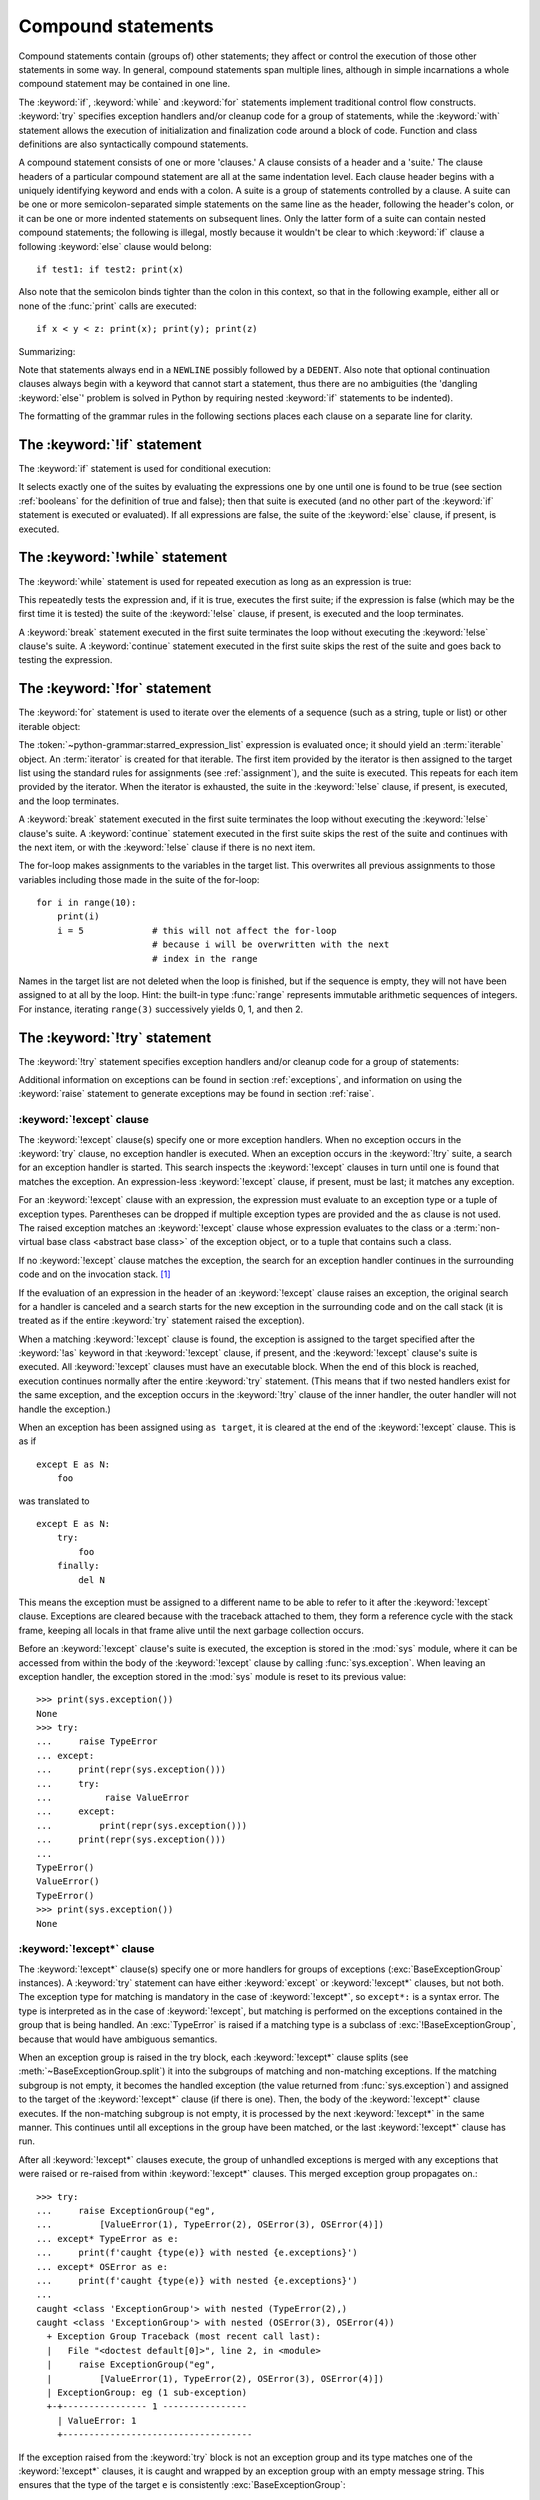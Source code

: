 .. _compound:

*******************
Compound statements
*******************

.. index:: pair: compound; statement

Compound statements contain (groups of) other statements; they affect or control
the execution of those other statements in some way.  In general, compound
statements span multiple lines, although in simple incarnations a whole compound
statement may be contained in one line.

The :keyword:`if`, :keyword:`while` and :keyword:`for` statements implement
traditional control flow constructs.  :keyword:`try` specifies exception
handlers and/or cleanup code for a group of statements, while the
:keyword:`with` statement allows the execution of initialization and
finalization code around a block of code.  Function and class definitions are
also syntactically compound statements.

.. index::
   single: clause
   single: suite
   single: ; (semicolon)

A compound statement consists of one or more 'clauses.'  A clause consists of a
header and a 'suite.'  The clause headers of a particular compound statement are
all at the same indentation level. Each clause header begins with a uniquely
identifying keyword and ends with a colon.  A suite is a group of statements
controlled by a clause.  A suite can be one or more semicolon-separated simple
statements on the same line as the header, following the header's colon, or it
can be one or more indented statements on subsequent lines.  Only the latter
form of a suite can contain nested compound statements; the following is illegal,
mostly because it wouldn't be clear to which :keyword:`if` clause a following
:keyword:`else` clause would belong::

   if test1: if test2: print(x)

Also note that the semicolon binds tighter than the colon in this context, so
that in the following example, either all or none of the :func:`print` calls are
executed::

   if x < y < z: print(x); print(y); print(z)

Summarizing:


.. productionlist:: python-grammar
   compound_stmt: `if_stmt`
                : | `while_stmt`
                : | `for_stmt`
                : | `try_stmt`
                : | `with_stmt`
                : | `match_stmt`
                : | `funcdef`
                : | `classdef`
                : | `async_with_stmt`
                : | `async_for_stmt`
                : | `async_funcdef`
   suite: `stmt_list` NEWLINE | NEWLINE INDENT `statement`+ DEDENT
   statement: `stmt_list` NEWLINE | `compound_stmt`
   stmt_list: `simple_stmt` (";" `simple_stmt`)* [";"]

.. index::
   single: NEWLINE token
   single: DEDENT token
   pair: dangling; else

Note that statements always end in a ``NEWLINE`` possibly followed by a
``DEDENT``.  Also note that optional continuation clauses always begin with a
keyword that cannot start a statement, thus there are no ambiguities (the
'dangling :keyword:`else`' problem is solved in Python by requiring nested
:keyword:`if` statements to be indented).

The formatting of the grammar rules in the following sections places each clause
on a separate line for clarity.


.. _if:
.. _elif:
.. _else:

The :keyword:`!if` statement
============================

.. index::
   ! pair: statement; if
   pair: keyword; elif
   pair: keyword; else
   single: : (colon); compound statement

The :keyword:`if` statement is used for conditional execution:

.. productionlist:: python-grammar
   if_stmt: "if" `assignment_expression` ":" `suite`
          : ("elif" `assignment_expression` ":" `suite`)*
          : ["else" ":" `suite`]

It selects exactly one of the suites by evaluating the expressions one by one
until one is found to be true (see section :ref:`booleans` for the definition of
true and false); then that suite is executed (and no other part of the
:keyword:`if` statement is executed or evaluated).  If all expressions are
false, the suite of the :keyword:`else` clause, if present, is executed.


.. _while:

The :keyword:`!while` statement
===============================

.. index::
   ! pair: statement; while
   pair: keyword; else
   pair: loop; statement
   single: : (colon); compound statement

The :keyword:`while` statement is used for repeated execution as long as an
expression is true:

.. productionlist:: python-grammar
   while_stmt: "while" `assignment_expression` ":" `suite`
             : ["else" ":" `suite`]

This repeatedly tests the expression and, if it is true, executes the first
suite; if the expression is false (which may be the first time it is tested) the
suite of the :keyword:`!else` clause, if present, is executed and the loop
terminates.

.. index::
   pair: statement; break
   pair: statement; continue

A :keyword:`break` statement executed in the first suite terminates the loop
without executing the :keyword:`!else` clause's suite.  A :keyword:`continue`
statement executed in the first suite skips the rest of the suite and goes back
to testing the expression.


.. _for:

The :keyword:`!for` statement
=============================

.. index::
   ! pair: statement; for
   pair: keyword; in
   pair: keyword; else
   pair: target; list
   pair: loop; statement
   pair: object; sequence
   single: : (colon); compound statement

The :keyword:`for` statement is used to iterate over the elements of a sequence
(such as a string, tuple or list) or other iterable object:

.. productionlist:: python-grammar
   for_stmt: "for" `target_list` "in" `starred_expression_list` ":" `suite`
           : ["else" ":" `suite`]

The :token:`~python-grammar:starred_expression_list` expression is evaluated
once; it should yield an :term:`iterable` object. An :term:`iterator` is
created for that iterable. The first item provided by the iterator is then
assigned to the target list using the standard rules for assignments
(see :ref:`assignment`), and the suite is executed. This repeats for each
item provided by the iterator. When the iterator is exhausted,
the suite in the :keyword:`!else` clause,
if present, is executed, and the loop terminates.

.. index::
   pair: statement; break
   pair: statement; continue

A :keyword:`break` statement executed in the first suite terminates the loop
without executing the :keyword:`!else` clause's suite.  A :keyword:`continue`
statement executed in the first suite skips the rest of the suite and continues
with the next item, or with the :keyword:`!else` clause if there is no next
item.

The for-loop makes assignments to the variables in the target list.
This overwrites all previous assignments to those variables including
those made in the suite of the for-loop::

   for i in range(10):
       print(i)
       i = 5             # this will not affect the for-loop
                         # because i will be overwritten with the next
                         # index in the range


.. index::
   pair: built-in function; range

Names in the target list are not deleted when the loop is finished, but if the
sequence is empty, they will not have been assigned to at all by the loop.  Hint:
the built-in type :func:`range` represents immutable arithmetic sequences of integers.
For instance, iterating ``range(3)`` successively yields 0, 1, and then 2.

.. versionchanged:: 3.11
   Starred elements are now allowed in the expression list.


.. _try:

The :keyword:`!try` statement
=============================

.. index::
   ! pair: statement; try
   pair: keyword; except
   pair: keyword; finally
   pair: keyword; else
   pair: keyword; as
   single: : (colon); compound statement

The :keyword:`!try` statement specifies exception handlers and/or cleanup code
for a group of statements:

.. productionlist:: python-grammar
   try_stmt: `try1_stmt` | `try2_stmt` | `try3_stmt`
   try1_stmt: "try" ":" `suite`
            : ("except" [`expression` ["as" `identifier`]] ":" `suite`)+
            : ["else" ":" `suite`]
            : ["finally" ":" `suite`]
   try2_stmt: "try" ":" `suite`
            : ("except" "*" `expression` ["as" `identifier`] ":" `suite`)+
            : ["else" ":" `suite`]
            : ["finally" ":" `suite`]
   try3_stmt: "try" ":" `suite`
            : "finally" ":" `suite`

Additional information on exceptions can be found in section :ref:`exceptions`,
and information on using the :keyword:`raise` statement to generate exceptions
may be found in section :ref:`raise`.

.. versionchanged:: 3.14
   Support for optionally dropping grouping parentheses when using multiple exception types. See :pep:`758`.

.. _except:

:keyword:`!except` clause
-------------------------

The :keyword:`!except` clause(s) specify one or more exception handlers. When no
exception occurs in the :keyword:`try` clause, no exception handler is executed.
When an exception occurs in the :keyword:`!try` suite, a search for an exception
handler is started. This search inspects the :keyword:`!except` clauses in turn
until one is found that matches the exception.
An expression-less :keyword:`!except` clause, if present, must be last;
it matches any exception.

For an :keyword:`!except` clause with an expression, the
expression must evaluate to an exception type or a tuple of exception types. Parentheses
can be dropped if multiple exception types are provided and the ``as`` clause is not used.
The raised exception matches an :keyword:`!except` clause whose expression evaluates
to the class or a :term:`non-virtual base class <abstract base class>` of the exception object,
or to a tuple that contains such a class.

If no :keyword:`!except` clause matches the exception,
the search for an exception handler
continues in the surrounding code and on the invocation stack.  [#]_

If the evaluation of an expression
in the header of an :keyword:`!except` clause raises an exception,
the original search for a handler is canceled and a search starts for
the new exception in the surrounding code and on the call stack (it is treated
as if the entire :keyword:`try` statement raised the exception).

.. index:: single: as; except clause

When a matching :keyword:`!except` clause is found,
the exception is assigned to the target
specified after the :keyword:`!as` keyword in that :keyword:`!except` clause,
if present, and the :keyword:`!except` clause's suite is executed.
All :keyword:`!except` clauses must have an executable block.
When the end of this block is reached, execution continues
normally after the entire :keyword:`try` statement.
(This means that if two nested handlers exist for the same exception,
and the exception occurs in the :keyword:`!try` clause of the inner handler,
the outer handler will not handle the exception.)

When an exception has been assigned using ``as target``, it is cleared at the
end of the :keyword:`!except` clause.  This is as if ::

   except E as N:
       foo

was translated to ::

   except E as N:
       try:
           foo
       finally:
           del N

This means the exception must be assigned to a different name to be able to
refer to it after the :keyword:`!except` clause.
Exceptions are cleared because with the
traceback attached to them, they form a reference cycle with the stack frame,
keeping all locals in that frame alive until the next garbage collection occurs.

.. index::
   pair: module; sys
   pair: object; traceback

Before an :keyword:`!except` clause's suite is executed,
the exception is stored in the :mod:`sys` module, where it can be accessed
from within the body of the :keyword:`!except` clause by calling
:func:`sys.exception`. When leaving an exception handler, the exception
stored in the :mod:`sys` module is reset to its previous value::

   >>> print(sys.exception())
   None
   >>> try:
   ...     raise TypeError
   ... except:
   ...     print(repr(sys.exception()))
   ...     try:
   ...          raise ValueError
   ...     except:
   ...         print(repr(sys.exception()))
   ...     print(repr(sys.exception()))
   ...
   TypeError()
   ValueError()
   TypeError()
   >>> print(sys.exception())
   None


.. index::
   pair: keyword; except_star

.. _except_star:

:keyword:`!except*` clause
--------------------------

The :keyword:`!except*` clause(s) specify one or more handlers for groups of
exceptions (:exc:`BaseExceptionGroup` instances). A :keyword:`try` statement
can have either :keyword:`except` or :keyword:`!except*` clauses, but not both.
The exception type for matching is mandatory in the case of :keyword:`!except*`,
so ``except*:`` is a syntax error. The type is interpreted as in the case of
:keyword:`!except`, but matching is performed on the exceptions contained in the
group that is being handled. An :exc:`TypeError` is raised if a matching
type is a subclass of :exc:`!BaseExceptionGroup`, because that would have
ambiguous semantics.

When an exception group is raised in the try block, each :keyword:`!except*`
clause splits (see :meth:`~BaseExceptionGroup.split`) it into the subgroups
of matching and non-matching exceptions. If the matching subgroup is not empty,
it becomes the handled exception (the value returned from :func:`sys.exception`)
and assigned to the target of the :keyword:`!except*` clause (if there is one).
Then, the body of the :keyword:`!except*` clause executes. If the non-matching
subgroup is not empty, it is processed by the next :keyword:`!except*` in the
same manner. This continues until all exceptions in the group have been matched,
or the last :keyword:`!except*` clause has run.

After all :keyword:`!except*` clauses execute, the group of unhandled exceptions
is merged with any exceptions that were raised or re-raised from within
:keyword:`!except*` clauses. This merged exception group propagates on.::

   >>> try:
   ...     raise ExceptionGroup("eg",
   ...         [ValueError(1), TypeError(2), OSError(3), OSError(4)])
   ... except* TypeError as e:
   ...     print(f'caught {type(e)} with nested {e.exceptions}')
   ... except* OSError as e:
   ...     print(f'caught {type(e)} with nested {e.exceptions}')
   ...
   caught <class 'ExceptionGroup'> with nested (TypeError(2),)
   caught <class 'ExceptionGroup'> with nested (OSError(3), OSError(4))
     + Exception Group Traceback (most recent call last):
     |   File "<doctest default[0]>", line 2, in <module>
     |     raise ExceptionGroup("eg",
     |         [ValueError(1), TypeError(2), OSError(3), OSError(4)])
     | ExceptionGroup: eg (1 sub-exception)
     +-+---------------- 1 ----------------
       | ValueError: 1
       +------------------------------------

If the exception raised from the :keyword:`try` block is not an exception group
and its type matches one of the :keyword:`!except*` clauses, it is caught and
wrapped by an exception group with an empty message string. This ensures that the
type of the target ``e`` is consistently :exc:`BaseExceptionGroup`::

   >>> try:
   ...     raise BlockingIOError
   ... except* BlockingIOError as e:
   ...     print(repr(e))
   ...
   ExceptionGroup('', (BlockingIOError()))

:keyword:`break`, :keyword:`continue` and :keyword:`return`
cannot appear in an :keyword:`!except*` clause.


.. index::
   pair: keyword; else
   pair: statement; return
   pair: statement; break
   pair: statement; continue

.. _except_else:

:keyword:`!else` clause
-----------------------

The optional :keyword:`!else` clause is executed if the control flow leaves the
:keyword:`try` suite, no exception was raised, and no :keyword:`return`,
:keyword:`continue`, or :keyword:`break` statement was executed.  Exceptions in
the :keyword:`!else` clause are not handled by the preceding :keyword:`except`
clauses.


.. index:: pair: keyword; finally

.. _finally:

:keyword:`!finally` clause
--------------------------

If :keyword:`!finally` is present, it specifies a 'cleanup' handler.  The
:keyword:`try` clause is executed, including any :keyword:`except`
and :keyword:`else <except_else>` clauses.
If an exception occurs in any of the clauses and is not handled,
the exception is temporarily saved.
The :keyword:`!finally` clause is executed.  If there is a saved exception
it is re-raised at the end of the :keyword:`!finally` clause.
If the :keyword:`!finally` clause raises another exception, the saved exception
is set as the context of the new exception.
If the :keyword:`!finally` clause executes a :keyword:`return`, :keyword:`break`
or :keyword:`continue` statement, the saved exception is discarded. For example,
this function returns 42.

.. code-block::

   def f():
       try:
           1/0
       finally:
           return 42

The exception information is not available to the program during execution of
the :keyword:`!finally` clause.

.. index::
   pair: statement; return
   pair: statement; break
   pair: statement; continue

When a :keyword:`return`, :keyword:`break` or :keyword:`continue` statement is
executed in the :keyword:`try` suite of a :keyword:`!try`...\ :keyword:`!finally`
statement, the :keyword:`!finally` clause is also executed 'on the way out.'

The return value of a function is determined by the last :keyword:`return`
statement executed.  Since the :keyword:`!finally` clause always executes, a
:keyword:`!return` statement executed in the :keyword:`!finally` clause will
always be the last one executed. The following function returns 'finally'.

.. code-block::

   def foo():
       try:
           return 'try'
       finally:
           return 'finally'

.. versionchanged:: 3.8
   Prior to Python 3.8, a :keyword:`continue` statement was illegal in the
   :keyword:`!finally` clause due to a problem with the implementation.

.. versionchanged:: 3.14
   The compiler emits a :exc:`SyntaxWarning` when a :keyword:`return`,
   :keyword:`break` or :keyword:`continue` appears in a :keyword:`!finally`
   block (see :pep:`765`).


.. _with:
.. _as:

The :keyword:`!with` statement
==============================

.. index::
   ! pair: statement; with
   pair: keyword; as
   single: as; with statement
   single: , (comma); with statement
   single: : (colon); compound statement

The :keyword:`with` statement is used to wrap the execution of a block with
methods defined by a context manager (see section :ref:`context-managers`).
This allows common :keyword:`try`...\ :keyword:`except`...\ :keyword:`finally`
usage patterns to be encapsulated for convenient reuse.

.. productionlist:: python-grammar
   with_stmt: "with" ( "(" `with_stmt_contents` ","? ")" | `with_stmt_contents` ) ":" `suite`
   with_stmt_contents: `with_item` ("," `with_item`)*
   with_item: `expression` ["as" `target`]

The execution of the :keyword:`with` statement with one "item" proceeds as follows:

#. The context expression (the expression given in the
   :token:`~python-grammar:with_item`) is evaluated to obtain a context manager.

#. The context manager's :meth:`~object.__enter__` is loaded for later use.

#. The context manager's :meth:`~object.__exit__` is loaded for later use.

#. The context manager's :meth:`~object.__enter__` method is invoked.

#. If a target was included in the :keyword:`with` statement, the return value
   from :meth:`~object.__enter__` is assigned to it.

   .. note::

      The :keyword:`with` statement guarantees that if the :meth:`~object.__enter__`
      method returns without an error, then :meth:`~object.__exit__` will always be
      called. Thus, if an error occurs during the assignment to the target list,
      it will be treated the same as an error occurring within the suite would
      be. See step 7 below.

#. The suite is executed.

#. The context manager's :meth:`~object.__exit__` method is invoked.  If an exception
   caused the suite to be exited, its type, value, and traceback are passed as
   arguments to :meth:`~object.__exit__`. Otherwise, three :const:`None` arguments are
   supplied.

   If the suite was exited due to an exception, and the return value from the
   :meth:`~object.__exit__` method was false, the exception is reraised.  If the return
   value was true, the exception is suppressed, and execution continues with the
   statement following the :keyword:`with` statement.

   If the suite was exited for any reason other than an exception, the return
   value from :meth:`~object.__exit__` is ignored, and execution proceeds at the normal
   location for the kind of exit that was taken.

The following code::

    with EXPRESSION as TARGET:
        SUITE

is semantically equivalent to::

    manager = (EXPRESSION)
    enter = type(manager).__enter__
    exit = type(manager).__exit__
    value = enter(manager)
    hit_except = False

    try:
        TARGET = value
        SUITE
    except:
        hit_except = True
        if not exit(manager, *sys.exc_info()):
            raise
    finally:
        if not hit_except:
            exit(manager, None, None, None)

With more than one item, the context managers are processed as if multiple
:keyword:`with` statements were nested::

   with A() as a, B() as b:
       SUITE

is semantically equivalent to::

   with A() as a:
       with B() as b:
           SUITE

You can also write multi-item context managers in multiple lines if
the items are surrounded by parentheses. For example::

   with (
       A() as a,
       B() as b,
   ):
       SUITE

.. versionchanged:: 3.1
   Support for multiple context expressions.

.. versionchanged:: 3.10
   Support for using grouping parentheses to break the statement in multiple lines.

.. seealso::

   :pep:`343` - The "with" statement
      The specification, background, and examples for the Python :keyword:`with`
      statement.

.. _match:
.. _case:

The :keyword:`!match` statement
===============================

.. index::
   ! pair: statement; match
   ! pair: keyword; case
   ! single: pattern matching
   pair: keyword; if
   pair: keyword; as
   pair: match; case
   single: as; match statement
   single: : (colon); compound statement

.. versionadded:: 3.10

The match statement is used for pattern matching.  Syntax:

.. productionlist:: python-grammar
   match_stmt: 'match' `subject_expr` ":" NEWLINE INDENT `case_block`+ DEDENT
   subject_expr: `!star_named_expression` "," `!star_named_expressions`?
               : | `!named_expression`
   case_block: 'case' `patterns` [`guard`] ":" `!block`

.. note::
   This section uses single quotes to denote
   :ref:`soft keywords <soft-keywords>`.

Pattern matching takes a pattern as input (following ``case``) and a subject
value (following ``match``).  The pattern (which may contain subpatterns) is
matched against the subject value.  The outcomes are:

* A match success or failure (also termed a pattern success or failure).

* Possible binding of matched values to a name.  The prerequisites for this are
  further discussed below.

The ``match`` and ``case`` keywords are :ref:`soft keywords <soft-keywords>`.

.. seealso::

   * :pep:`634` -- Structural Pattern Matching: Specification
   * :pep:`636` -- Structural Pattern Matching: Tutorial


Overview
--------

Here's an overview of the logical flow of a match statement:


#. The subject expression ``subject_expr`` is evaluated and a resulting subject
   value obtained. If the subject expression contains a comma, a tuple is
   constructed using :ref:`the standard rules <typesseq-tuple>`.

#. Each pattern in a ``case_block`` is attempted to match with the subject value. The
   specific rules for success or failure are described below. The match attempt can also
   bind some or all of the standalone names within the pattern. The precise
   pattern binding rules vary per pattern type and are
   specified below.  **Name bindings made during a successful pattern match
   outlive the executed block and can be used after the match statement**.

   .. note::

      During failed pattern matches, some subpatterns may succeed.  Do not
      rely on bindings being made for a failed match.  Conversely, do not
      rely on variables remaining unchanged after a failed match.  The exact
      behavior is dependent on implementation and may vary.  This is an
      intentional decision made to allow different implementations to add
      optimizations.

#. If the pattern succeeds, the corresponding guard (if present) is evaluated. In
   this case all name bindings are guaranteed to have happened.

   * If the guard evaluates as true or is missing, the ``block`` inside
     ``case_block`` is executed.

   * Otherwise, the next ``case_block`` is attempted as described above.

   * If there are no further case blocks, the match statement is completed.

.. note::

   Users should generally never rely on a pattern being evaluated.  Depending on
   implementation, the interpreter may cache values or use other optimizations
   which skip repeated evaluations.

A sample match statement::

   >>> flag = False
   >>> match (100, 200):
   ...    case (100, 300):  # Mismatch: 200 != 300
   ...        print('Case 1')
   ...    case (100, 200) if flag:  # Successful match, but guard fails
   ...        print('Case 2')
   ...    case (100, y):  # Matches and binds y to 200
   ...        print(f'Case 3, y: {y}')
   ...    case _:  # Pattern not attempted
   ...        print('Case 4, I match anything!')
   ...
   Case 3, y: 200


In this case, ``if flag`` is a guard.  Read more about that in the next section.

Guards
------

.. index:: ! guard

.. productionlist:: python-grammar
   guard: "if" `!named_expression`

A ``guard`` (which is part of the ``case``) must succeed for code inside
the ``case`` block to execute.  It takes the form: :keyword:`if` followed by an
expression.


The logical flow of a ``case`` block with a ``guard`` follows:

#. Check that the pattern in the ``case`` block succeeded.  If the pattern
   failed, the ``guard`` is not evaluated and the next ``case`` block is
   checked.

#. If the pattern succeeded, evaluate the ``guard``.

   * If the ``guard`` condition evaluates as true, the case block is
     selected.

   * If the ``guard`` condition evaluates as false, the case block is not
     selected.

   * If the ``guard`` raises an exception during evaluation, the exception
     bubbles up.

Guards are allowed to have side effects as they are expressions.  Guard
evaluation must proceed from the first to the last case block, one at a time,
skipping case blocks whose pattern(s) don't all succeed. (I.e.,
guard evaluation must happen in order.) Guard evaluation must stop once a case
block is selected.


.. _irrefutable_case:

Irrefutable Case Blocks
-----------------------

.. index:: irrefutable case block, case block

An irrefutable case block is a match-all case block.  A match statement may have
at most one irrefutable case block, and it must be last.

A case block is considered irrefutable if it has no guard and its pattern is
irrefutable.  A pattern is considered irrefutable if we can prove from its
syntax alone that it will always succeed.  Only the following patterns are
irrefutable:

* :ref:`as-patterns` whose left-hand side is irrefutable

* :ref:`or-patterns` containing at least one irrefutable pattern

* :ref:`capture-patterns`

* :ref:`wildcard-patterns`

* parenthesized irrefutable patterns


Patterns
--------

.. index::
   single: ! patterns
   single: AS pattern, OR pattern, capture pattern, wildcard pattern

.. note::
   This section uses grammar notations beyond standard EBNF:

   * the notation ``SEP.RULE+`` is shorthand for ``RULE (SEP RULE)*``

   * the notation ``!RULE`` is shorthand for a negative lookahead assertion


The top-level syntax for ``patterns`` is:

.. productionlist:: python-grammar
   patterns: `open_sequence_pattern` | `pattern`
   pattern: `as_pattern` | `or_pattern`
   closed_pattern: | `literal_pattern`
                 : | `capture_pattern`
                 : | `wildcard_pattern`
                 : | `value_pattern`
                 : | `group_pattern`
                 : | `sequence_pattern`
                 : | `mapping_pattern`
                 : | `class_pattern`

The descriptions below will include a description "in simple terms" of what a pattern
does for illustration purposes (credits to Raymond Hettinger for a document that
inspired most of the descriptions). Note that these descriptions are purely for
illustration purposes and **may not** reflect
the underlying implementation.  Furthermore, they do not cover all valid forms.


.. _or-patterns:

OR Patterns
^^^^^^^^^^^

An OR pattern is two or more patterns separated by vertical
bars ``|``.  Syntax:

.. productionlist:: python-grammar
   or_pattern: "|".`closed_pattern`+

Only the final subpattern may be :ref:`irrefutable <irrefutable_case>`, and each
subpattern must bind the same set of names to avoid ambiguity.

An OR pattern matches each of its subpatterns in turn to the subject value,
until one succeeds.  The OR pattern is then considered successful.  Otherwise,
if none of the subpatterns succeed, the OR pattern fails.

In simple terms, ``P1 | P2 | ...`` will try to match ``P1``, if it fails it will try to
match ``P2``, succeeding immediately if any succeeds, failing otherwise.

.. _as-patterns:

AS Patterns
^^^^^^^^^^^

An AS pattern matches an OR pattern on the left of the :keyword:`as`
keyword against a subject.  Syntax:

.. productionlist:: python-grammar
   as_pattern: `or_pattern` "as" `capture_pattern`

If the OR pattern fails, the AS pattern fails.  Otherwise, the AS pattern binds
the subject to the name on the right of the as keyword and succeeds.
``capture_pattern`` cannot be a ``_``.

In simple terms ``P as NAME`` will match with ``P``, and on success it will
set ``NAME = <subject>``.


.. _literal-patterns:

Literal Patterns
^^^^^^^^^^^^^^^^

A literal pattern corresponds to most
:ref:`literals <literals>` in Python.  Syntax:

.. productionlist:: python-grammar
   literal_pattern: `signed_number`
                  : | `signed_number` "+" NUMBER
                  : | `signed_number` "-" NUMBER
                  : | `strings`
                  : | "None"
                  : | "True"
                  : | "False"
   signed_number: ["-"] NUMBER

The rule ``strings`` and the token ``NUMBER`` are defined in the
:doc:`standard Python grammar <./grammar>`.  Triple-quoted strings are
supported.  Raw strings and byte strings are supported.  :ref:`f-strings`
and :ref:`t-strings` are not supported.

The forms ``signed_number '+' NUMBER`` and ``signed_number '-' NUMBER`` are
for expressing :ref:`complex numbers <imaginary>`; they require a real number
on the left and an imaginary number on the right. E.g. ``3 + 4j``.

In simple terms, ``LITERAL`` will succeed only if ``<subject> == LITERAL``. For
the singletons ``None``, ``True`` and ``False``, the :keyword:`is` operator is used.

.. _capture-patterns:

Capture Patterns
^^^^^^^^^^^^^^^^

A capture pattern binds the subject value to a name.
Syntax:

.. productionlist:: python-grammar
   capture_pattern: !'_' NAME

A single underscore ``_`` is not a capture pattern (this is what ``!'_'``
expresses). It is instead treated as a
:token:`~python-grammar:wildcard_pattern`.

In a given pattern, a given name can only be bound once.  E.g.
``case x, x: ...`` is invalid while ``case [x] | x: ...`` is allowed.

Capture patterns always succeed.  The binding follows scoping rules
established by the assignment expression operator in :pep:`572`; the
name becomes a local variable in the closest containing function scope unless
there's an applicable :keyword:`global` or :keyword:`nonlocal` statement.

In simple terms ``NAME`` will always succeed and it will set ``NAME = <subject>``.

.. _wildcard-patterns:

Wildcard Patterns
^^^^^^^^^^^^^^^^^

A wildcard pattern always succeeds (matches anything)
and binds no name.  Syntax:

.. productionlist:: python-grammar
   wildcard_pattern: '_'

``_`` is a :ref:`soft keyword <soft-keywords>` within any pattern,
but only within patterns.  It is an identifier, as usual, even within
``match`` subject expressions, ``guard``\ s, and ``case`` blocks.

In simple terms, ``_`` will always succeed.

.. _value-patterns:

Value Patterns
^^^^^^^^^^^^^^

A value pattern represents a named value in Python.
Syntax:

.. productionlist:: python-grammar
   value_pattern: `attr`
   attr: `name_or_attr` "." NAME
   name_or_attr: `attr` | NAME

The dotted name in the pattern is looked up using standard Python
:ref:`name resolution rules <resolve_names>`.  The pattern succeeds if the
value found compares equal to the subject value (using the ``==`` equality
operator).

In simple terms ``NAME1.NAME2`` will succeed only if ``<subject> == NAME1.NAME2``

.. note::

  If the same value occurs multiple times in the same match statement, the
  interpreter may cache the first value found and reuse it rather than repeat
  the same lookup.  This cache is strictly tied to a given execution of a
  given match statement.

.. _group-patterns:

Group Patterns
^^^^^^^^^^^^^^

A group pattern allows users to add parentheses around patterns to
emphasize the intended grouping.  Otherwise, it has no additional syntax.
Syntax:

.. productionlist:: python-grammar
   group_pattern: "(" `pattern` ")"

In simple terms ``(P)`` has the same effect as ``P``.

.. _sequence-patterns:

Sequence Patterns
^^^^^^^^^^^^^^^^^

A sequence pattern contains several subpatterns to be matched against sequence elements.
The syntax is similar to the unpacking of a list or tuple.

.. productionlist:: python-grammar
  sequence_pattern: "[" [`maybe_sequence_pattern`] "]"
                  : | "(" [`open_sequence_pattern`] ")"
  open_sequence_pattern: `maybe_star_pattern` "," [`maybe_sequence_pattern`]
  maybe_sequence_pattern: ",".`maybe_star_pattern`+ ","?
  maybe_star_pattern: `star_pattern` | `pattern`
  star_pattern: "*" (`capture_pattern` | `wildcard_pattern`)

There is no difference if parentheses  or square brackets
are used for sequence patterns (i.e. ``(...)`` vs ``[...]`` ).

.. note::
   A single pattern enclosed in parentheses without a trailing comma
   (e.g. ``(3 | 4)``) is a :ref:`group pattern <group-patterns>`.
   While a single pattern enclosed in square brackets (e.g. ``[3 | 4]``) is
   still a sequence pattern.

At most one star subpattern may be in a sequence pattern.  The star subpattern
may occur in any position. If no star subpattern is present, the sequence
pattern is a fixed-length sequence pattern; otherwise it is a variable-length
sequence pattern.

The following is the logical flow for matching a sequence pattern against a
subject value:

#. If the subject value is not a sequence [#]_, the sequence pattern
   fails.

#. If the subject value is an instance of ``str``, ``bytes`` or ``bytearray``
   the sequence pattern fails.

#. The subsequent steps depend on whether the sequence pattern is fixed or
   variable-length.

   If the sequence pattern is fixed-length:

   #. If the length of the subject sequence is not equal to the number of
      subpatterns, the sequence pattern fails

   #. Subpatterns in the sequence pattern are matched to their corresponding
      items in the subject sequence from left to right.  Matching stops as soon
      as a subpattern fails.  If all subpatterns succeed in matching their
      corresponding item, the sequence pattern succeeds.

   Otherwise, if the sequence pattern is variable-length:

   #. If the length of the subject sequence is less than the number of non-star
      subpatterns, the sequence pattern fails.

   #. The leading non-star subpatterns are matched to their corresponding items
      as for fixed-length sequences.

   #. If the previous step succeeds, the star subpattern matches a list formed
      of the remaining subject items, excluding the remaining items
      corresponding to non-star subpatterns following the star subpattern.

   #. Remaining non-star subpatterns are matched to their corresponding subject
      items, as for a fixed-length sequence.

   .. note:: The length of the subject sequence is obtained via
      :func:`len` (i.e. via the :meth:`~object.__len__` protocol).
      This length may be cached by the interpreter in a similar manner as
      :ref:`value patterns <value-patterns>`.


In simple terms ``[P1, P2, P3,`` ... ``, P<N>]`` matches only if all the following
happens:

* check ``<subject>`` is a sequence
* ``len(subject) == <N>``
* ``P1`` matches ``<subject>[0]`` (note that this match can also bind names)
* ``P2`` matches ``<subject>[1]`` (note that this match can also bind names)
* ... and so on for the corresponding pattern/element.

.. _mapping-patterns:

Mapping Patterns
^^^^^^^^^^^^^^^^

A mapping pattern contains one or more key-value patterns.  The syntax is
similar to the construction of a dictionary.
Syntax:

.. productionlist:: python-grammar
   mapping_pattern: "{" [`items_pattern`] "}"
   items_pattern: ",".`key_value_pattern`+ ","?
   key_value_pattern: (`literal_pattern` | `value_pattern`) ":" `pattern`
                    : | `double_star_pattern`
   double_star_pattern: "**" `capture_pattern`

At most one double star pattern may be in a mapping pattern.  The double star
pattern must be the last subpattern in the mapping pattern.

Duplicate keys in mapping patterns are disallowed. Duplicate literal keys will
raise a :exc:`SyntaxError`. Two keys that otherwise have the same value will
raise a :exc:`ValueError` at runtime.

The following is the logical flow for matching a mapping pattern against a
subject value:

#. If the subject value is not a mapping [#]_,the mapping pattern fails.

#. If every key given in the mapping pattern is present in the subject mapping,
   and the pattern for each key matches the corresponding item of the subject
   mapping, the mapping pattern succeeds.

#. If duplicate keys are detected in the mapping pattern, the pattern is
   considered invalid. A :exc:`SyntaxError` is raised for duplicate literal
   values; or a :exc:`ValueError` for named keys of the same value.

.. note:: Key-value pairs are matched using the two-argument form of the mapping
   subject's ``get()`` method.  Matched key-value pairs must already be present
   in the mapping, and not created on-the-fly via :meth:`~object.__missing__`
   or :meth:`~object.__getitem__`.

In simple terms ``{KEY1: P1, KEY2: P2, ... }`` matches only if all the following
happens:

* check ``<subject>`` is a mapping
* ``KEY1 in <subject>``
* ``P1`` matches ``<subject>[KEY1]``
* ... and so on for the corresponding KEY/pattern pair.


.. _class-patterns:

Class Patterns
^^^^^^^^^^^^^^

A class pattern represents a class and its positional and keyword arguments
(if any).  Syntax:

.. productionlist:: python-grammar
  class_pattern: `name_or_attr` "(" [`pattern_arguments` ","?] ")"
  pattern_arguments: `positional_patterns` ["," `keyword_patterns`]
                   : | `keyword_patterns`
  positional_patterns: ",".`pattern`+
  keyword_patterns: ",".`keyword_pattern`+
  keyword_pattern: NAME "=" `pattern`

The same keyword should not be repeated in class patterns.

The following is the logical flow for matching a class pattern against a
subject value:

#. If ``name_or_attr`` is not an instance of the builtin :class:`type` , raise
   :exc:`TypeError`.

#. If the subject value is not an instance of ``name_or_attr`` (tested via
   :func:`isinstance`), the class pattern fails.

#. If no pattern arguments are present, the pattern succeeds.  Otherwise,
   the subsequent steps depend on whether keyword or positional argument patterns
   are present.

   For a number of built-in types (specified below), a single positional
   subpattern is accepted which will match the entire subject; for these types
   keyword patterns also work as for other types.

   If only keyword patterns are present, they are processed as follows,
   one by one:

   I. The keyword is looked up as an attribute on the subject.

      * If this raises an exception other than :exc:`AttributeError`, the
        exception bubbles up.

      * If this raises :exc:`AttributeError`, the class pattern has failed.

      * Else, the subpattern associated with the keyword pattern is matched
        against the subject's attribute value.  If this fails, the class
        pattern fails; if this succeeds, the match proceeds to the next keyword.


   II. If all keyword patterns succeed, the class pattern succeeds.

   If any positional patterns are present, they are converted to keyword
   patterns using the :data:`~object.__match_args__` attribute on the class
   ``name_or_attr`` before matching:

   I. The equivalent of ``getattr(cls, "__match_args__", ())`` is called.

      * If this raises an exception, the exception bubbles up.

      * If the returned value is not a tuple, the conversion fails and
        :exc:`TypeError` is raised.

      * If there are more positional patterns than ``len(cls.__match_args__)``,
        :exc:`TypeError` is raised.

      * Otherwise, positional pattern ``i`` is converted to a keyword pattern
        using ``__match_args__[i]`` as the keyword.  ``__match_args__[i]`` must
        be a string; if not :exc:`TypeError` is raised.

      * If there are duplicate keywords, :exc:`TypeError` is raised.

      .. seealso:: :ref:`class-pattern-matching`

   II. Once all positional patterns have been converted to keyword patterns,
       the match proceeds as if there were only keyword patterns.

   For the following built-in types the handling of positional subpatterns is
   different:

   * :class:`bool`
   * :class:`bytearray`
   * :class:`bytes`
   * :class:`dict`
   * :class:`float`
   * :class:`frozenset`
   * :class:`int`
   * :class:`list`
   * :class:`set`
   * :class:`str`
   * :class:`tuple`

   These classes accept a single positional argument, and the pattern there is matched
   against the whole object rather than an attribute. For example ``int(0|1)`` matches
   the value ``0``, but not the value ``0.0``.

In simple terms ``CLS(P1, attr=P2)`` matches only if the following happens:

* ``isinstance(<subject>, CLS)``
* convert ``P1`` to a keyword pattern using ``CLS.__match_args__``
* For each keyword argument ``attr=P2``:

  * ``hasattr(<subject>, "attr")``
  * ``P2`` matches ``<subject>.attr``

* ... and so on for the corresponding keyword argument/pattern pair.

.. seealso::

   * :pep:`634` -- Structural Pattern Matching: Specification
   * :pep:`636` -- Structural Pattern Matching: Tutorial


.. index::
   single: parameter; function definition

.. _function:
.. _def:

Function definitions
====================

.. index::
   pair: statement; def
   pair: function; definition
   pair: function; name
   pair: name; binding
   pair: object; user-defined function
   pair: object; function
   pair: function; name
   pair: name; binding
   single: () (parentheses); function definition
   single: , (comma); parameter list
   single: : (colon); compound statement

A function definition defines a user-defined function object (see section
:ref:`types`):

.. productionlist:: python-grammar
   funcdef: [`decorators`] "def" `funcname` [`type_params`] "(" [`parameter_list`] ")"
          : ["->" `expression`] ":" `suite`
   decorators: `decorator`+
   decorator: "@" `assignment_expression` NEWLINE
   parameter_list: `defparameter` ("," `defparameter`)* "," "/" ["," [`parameter_list_no_posonly`]]
                 :   | `parameter_list_no_posonly`
   parameter_list_no_posonly: `defparameter` ("," `defparameter`)* ["," [`parameter_list_starargs`]]
                            : | `parameter_list_starargs`
   parameter_list_starargs: "*" [`star_parameter`] ("," `defparameter`)* ["," [`parameter_star_kwargs`]]
                          : | "*" ("," `defparameter`)+ ["," [`parameter_star_kwargs`]]
                          : | `parameter_star_kwargs`
   parameter_star_kwargs: "**" `parameter` [","]
   parameter: `identifier` [":" `expression`]
   star_parameter: `identifier` [":" ["*"] `expression`]
   defparameter: `parameter` ["=" `expression`]
   funcname: `identifier`


A function definition is an executable statement.  Its execution binds the
function name in the current local namespace to a function object (a wrapper
around the executable code for the function).  This function object contains a
reference to the current global namespace as the global namespace to be used
when the function is called.

The function definition does not execute the function body; this gets executed
only when the function is called. [#]_

.. index::
   single: @ (at); function definition

A function definition may be wrapped by one or more :term:`decorator` expressions.
Decorator expressions are evaluated when the function is defined, in the scope
that contains the function definition.  The result must be a callable, which is
invoked with the function object as the only argument. The returned value is
bound to the function name instead of the function object.  Multiple decorators
are applied in nested fashion. For example, the following code ::

   @f1(arg)
   @f2
   def func(): pass

is roughly equivalent to ::

   def func(): pass
   func = f1(arg)(f2(func))

except that the original function is not temporarily bound to the name ``func``.

.. versionchanged:: 3.9
   Functions may be decorated with any valid
   :token:`~python-grammar:assignment_expression`. Previously, the grammar was
   much more restrictive; see :pep:`614` for details.

A list of :ref:`type parameters <type-params>` may be given in square brackets
between the function's name and the opening parenthesis for its parameter list.
This indicates to static type checkers that the function is generic. At runtime,
the type parameters can be retrieved from the function's
:attr:`~function.__type_params__`
attribute. See :ref:`generic-functions` for more.

.. versionchanged:: 3.12
   Type parameter lists are new in Python 3.12.

.. index::
   triple: default; parameter; value
   single: argument; function definition
   single: = (equals); function definition

When one or more :term:`parameters <parameter>` have the form *parameter* ``=``
*expression*, the function is said to have "default parameter values."  For a
parameter with a default value, the corresponding :term:`argument` may be
omitted from a call, in which
case the parameter's default value is substituted.  If a parameter has a default
value, all following parameters up until the "``*``" must also have a default
value --- this is a syntactic restriction that is not expressed by the grammar.

**Default parameter values are evaluated from left to right when the function
definition is executed.** This means that the expression is evaluated once, when
the function is defined, and that the same "pre-computed" value is used for each
call.  This is especially important to understand when a default parameter value is a
mutable object, such as a list or a dictionary: if the function modifies the
object (e.g. by appending an item to a list), the default parameter value is in effect
modified.  This is generally not what was intended.  A way around this is to use
``None`` as the default, and explicitly test for it in the body of the function,
e.g.::

   def whats_on_the_telly(penguin=None):
       if penguin is None:
           penguin = []
       penguin.append("property of the zoo")
       return penguin

.. index::
   single: / (slash); function definition
   single: * (asterisk); function definition
   single: **; function definition

Function call semantics are described in more detail in section :ref:`calls`. A
function call always assigns values to all parameters mentioned in the parameter
list, either from positional arguments, from keyword arguments, or from default
values.  If the form "``*identifier``" is present, it is initialized to a tuple
receiving any excess positional parameters, defaulting to the empty tuple.
If the form "``**identifier``" is present, it is initialized to a new
ordered mapping receiving any excess keyword arguments, defaulting to a
new empty mapping of the same type.  Parameters after "``*``" or
"``*identifier``" are keyword-only parameters and may only be passed
by keyword arguments.  Parameters before "``/``" are positional-only parameters
and may only be passed by positional arguments.

.. versionchanged:: 3.8
   The ``/`` function parameter syntax may be used to indicate positional-only
   parameters. See :pep:`570` for details.

.. index::
   pair: function; annotations
   single: ->; function annotations
   single: : (colon); function annotations

Parameters may have an :term:`annotation <function annotation>` of the form "``: expression``"
following the parameter name.  Any parameter may have an annotation, even those of the form
``*identifier`` or ``**identifier``. (As a special case, parameters of the form
``*identifier`` may have an annotation "``: *expression``".) Functions may have "return" annotation of
the form "``-> expression``" after the parameter list.  These annotations can be
any valid Python expression.  The presence of annotations does not change the
semantics of a function. See :ref:`annotations` for more information on annotations.

.. versionchanged:: 3.11
   Parameters of the form "``*identifier``" may have an annotation
   "``: *expression``". See :pep:`646`.

.. index:: pair: lambda; expression

It is also possible to create anonymous functions (functions not bound to a
name), for immediate use in expressions.  This uses lambda expressions, described in
section :ref:`lambda`.  Note that the lambda expression is merely a shorthand for a
simplified function definition; a function defined in a ":keyword:`def`"
statement can be passed around or assigned to another name just like a function
defined by a lambda expression.  The ":keyword:`!def`" form is actually more powerful
since it allows the execution of multiple statements and annotations.

**Programmer's note:** Functions are first-class objects.  A "``def``" statement
executed inside a function definition defines a local function that can be
returned or passed around.  Free variables used in the nested function can
access the local variables of the function containing the def.  See section
:ref:`naming` for details.

.. seealso::

   :pep:`3107` - Function Annotations
      The original specification for function annotations.

   :pep:`484` - Type Hints
      Definition of a standard meaning for annotations: type hints.

   :pep:`526` - Syntax for Variable Annotations
      Ability to type hint variable declarations, including class
      variables and instance variables.

   :pep:`563` - Postponed Evaluation of Annotations
      Support for forward references within annotations by preserving
      annotations in a string form at runtime instead of eager evaluation.

   :pep:`318` - Decorators for Functions and Methods
      Function and method decorators were introduced.
      Class decorators were introduced in :pep:`3129`.

.. _class:

Class definitions
=================

.. index::
   pair: object; class
   pair: statement; class
   pair: class; definition
   pair: class; name
   pair: name; binding
   pair: execution; frame
   single: inheritance
   single: docstring
   single: () (parentheses); class definition
   single: , (comma); expression list
   single: : (colon); compound statement

A class definition defines a class object (see section :ref:`types`):

.. productionlist:: python-grammar
   classdef: [`decorators`] "class" `classname` [`type_params`] [`inheritance`] ":" `suite`
   inheritance: "(" [`argument_list`] ")"
   classname: `identifier`

A class definition is an executable statement.  The inheritance list usually
gives a list of base classes (see :ref:`metaclasses` for more advanced uses), so
each item in the list should evaluate to a class object which allows
subclassing.  Classes without an inheritance list inherit, by default, from the
base class :class:`object`; hence, ::

   class Foo:
       pass

is equivalent to ::

   class Foo(object):
       pass

There may be one or more base classes; see :ref:`multiple-inheritance` below for more
information.

The class's suite is then executed in a new execution frame (see :ref:`naming`),
using a newly created local namespace and the original global namespace.
(Usually, the suite contains mostly function definitions.)  When the class's
suite finishes execution, its execution frame is discarded but its local
namespace is saved. [#]_ A class object is then created using the inheritance
list for the base classes and the saved local namespace for the attribute
dictionary.  The class name is bound to this class object in the original local
namespace.

The order in which attributes are defined in the class body is preserved
in the new class's :attr:`~type.__dict__`.  Note that this is reliable only right
after the class is created and only for classes that were defined using
the definition syntax.

Class creation can be customized heavily using :ref:`metaclasses <metaclasses>`.

.. index::
   single: @ (at); class definition

Classes can also be decorated: just like when decorating functions, ::

   @f1(arg)
   @f2
   class Foo: pass

is roughly equivalent to ::

   class Foo: pass
   Foo = f1(arg)(f2(Foo))

The evaluation rules for the decorator expressions are the same as for function
decorators.  The result is then bound to the class name.

.. versionchanged:: 3.9
   Classes may be decorated with any valid
   :token:`~python-grammar:assignment_expression`. Previously, the grammar was
   much more restrictive; see :pep:`614` for details.

A list of :ref:`type parameters <type-params>` may be given in square brackets
immediately after the class's name.
This indicates to static type checkers that the class is generic. At runtime,
the type parameters can be retrieved from the class's
:attr:`~type.__type_params__` attribute. See :ref:`generic-classes` for more.

.. versionchanged:: 3.12
   Type parameter lists are new in Python 3.12.

**Programmer's note:** Variables defined in the class definition are class
attributes; they are shared by instances.  Instance attributes can be set in a
method with ``self.name = value``.  Both class and instance attributes are
accessible through the notation "``self.name``", and an instance attribute hides
a class attribute with the same name when accessed in this way.  Class
attributes can be used as defaults for instance attributes, but using mutable
values there can lead to unexpected results.  :ref:`Descriptors <descriptors>`
can be used to create instance variables with different implementation details.


.. seealso::

   :pep:`3115` - Metaclasses in Python 3000
      The proposal that changed the declaration of metaclasses to the current
      syntax, and the semantics for how classes with metaclasses are
      constructed.

   :pep:`3129` - Class Decorators
      The proposal that added class decorators.  Function and method decorators
      were introduced in :pep:`318`.


.. _multiple-inheritance:

Multiple inheritance
--------------------

Python classes may have multiple base classes, a technique known as
*multiple inheritance*.  The base classes are specified in the class definition
by listing them in parentheses after the class name, separated by commas.
For example, the following class definition:

.. doctest::

   >>> class A: pass
   >>> class B: pass
   >>> class C(A, B): pass

defines a class ``C`` that inherits from classes ``A`` and ``B``.

The :term:`method resolution order` (MRO) is the order in which base classes are
searched when looking up an attribute on a class. See :ref:`python_2.3_mro` for a
description of how Python determines the MRO for a class.

Multiple inheritance is not always allowed. Attempting to define a class with multiple
inheritance will raise an error if one of the bases does not allow subclassing, if a consistent MRO
cannot be created, if no valid metaclass can be determined, or if there is an instance
layout conflict. We'll discuss each of these in turn.

First, all base classes must allow subclassing. While most classes allow subclassing,
some built-in classes do not, such as :class:`bool`:

.. doctest::

   >>> class SubBool(bool):  # TypeError
   ...    pass
   Traceback (most recent call last):
      ...
   TypeError: type 'bool' is not an acceptable base type

In the resolved MRO of a class, the class's bases appear in the order they were
specified in the class's bases list. Additionally, the MRO always lists a child
class before any of its bases. A class definition will fail if it is impossible to
resolve a consistent MRO that satisfies these rules from the list of bases provided:

.. doctest::

   >>> class Base: pass
   >>> class Child(Base): pass
   >>> class Grandchild(Base, Child): pass  # TypeError
   Traceback (most recent call last):
      ...
   TypeError: Cannot create a consistent method resolution order (MRO) for bases Base, Child

In the MRO of ``Grandchild``, ``Base`` must appear before ``Child`` because it is first
in the base class list, but it must also appear after ``Child`` because it is a parent of
``Child``. This is a contradiction, so the class cannot be defined.

If some of the bases have a custom :term:`metaclass`, the metaclass of the resulting class
is chosen among the metaclasses of the bases and the explicitly specified metaclass of the
child class. It must be a metaclass that is a subclass of
all other candidate metaclasses. If no such metaclass exists among the candidates,
the class cannot be created, as explained in :ref:`metaclass-determination`.

Finally, the instance layouts of the bases must be compatible. This means that it must be
possible to compute a *solid base* for the class. Exactly which classes are solid bases
depends on the Python implementation.

.. impl-detail::

   In CPython, a class is a solid base if it has a
   nonempty :attr:`~object.__slots__` definition.
   Many but not all classes defined in C are also solid bases, including most
   builtins (such as :class:`int` or :class:`BaseException`)
   but excluding most concrete :class:`Exception` classes. Generally, a C class
   is a solid base if its underlying struct is different in size from its base class.

Every class has a solid base. :class:`object`, the base class, has itself as its solid base.
If there is a single base, the child class's solid base is that class if it is a solid base,
or else the base class's solid base. If there are multiple bases, we first find the solid base
for each base class to produce a list of candidate solid bases. If there is a unique solid base
that is a subclass of all others, then that class is the solid base. Otherwise, class creation
fails.

Example:

.. doctest::

   >>> class Solid1:
   ...    __slots__ = ("solid1",)
   >>>
   >>> class Solid2:
   ...    __slots__ = ("solid2",)
   >>>
   >>> class SolidChild(Solid1):
   ...    __slots__ = ("solid_child",)
   >>>
   >>> class C1:  # solid base is `object`
   ...    pass
   >>>
   >>> # OK: solid bases are `Solid1` and `object`, and `Solid1` is a subclass of `object`.
   >>> class C2(Solid1, C1):  # solid base is `Solid1`
   ...    pass
   >>>
   >>> # OK: solid bases are `SolidChild` and `Solid1`, and `SolidChild` is a subclass of `Solid1`.
   >>> class C3(SolidChild, Solid1):  # solid base is `SolidChild`
   ...    pass
   >>>
   >>> # Error: solid bases are `Solid1` and `Solid2`, but neither is a subclass of the other.
   >>> class C4(Solid1, Solid2):  # error: no single solid base
   ...    pass
   Traceback (most recent call last):
     ...
   TypeError: multiple bases have instance lay-out conflict

.. _async:

Coroutines
==========

.. versionadded:: 3.5

.. index:: pair: statement; async def
.. _`async def`:

Coroutine function definition
-----------------------------

.. productionlist:: python-grammar
   async_funcdef: [`decorators`] "async" "def" `funcname` "(" [`parameter_list`] ")"
                : ["->" `expression`] ":" `suite`

.. index::
   pair: keyword; async
   pair: keyword; await

Execution of Python coroutines can be suspended and resumed at many points
(see :term:`coroutine`). :keyword:`await` expressions, :keyword:`async for` and
:keyword:`async with` can only be used in the body of a coroutine function.

Functions defined with ``async def`` syntax are always coroutine functions,
even if they do not contain ``await`` or ``async`` keywords.

It is a :exc:`SyntaxError` to use a ``yield from`` expression inside the body
of a coroutine function.

An example of a coroutine function::

    async def func(param1, param2):
        do_stuff()
        await some_coroutine()

.. versionchanged:: 3.7
   ``await`` and ``async`` are now keywords; previously they were only
   treated as such inside the body of a coroutine function.

.. index:: pair: statement; async for
.. _`async for`:

The :keyword:`!async for` statement
-----------------------------------

.. productionlist:: python-grammar
   async_for_stmt: "async" `for_stmt`

An :term:`asynchronous iterable` provides an ``__aiter__`` method that directly
returns an :term:`asynchronous iterator`, which can call asynchronous code in
its ``__anext__`` method.

The ``async for`` statement allows convenient iteration over asynchronous
iterables.

The following code::

    async for TARGET in ITER:
        SUITE
    else:
        SUITE2

Is semantically equivalent to::

    iter = (ITER)
    iter = type(iter).__aiter__(iter)
    running = True

    while running:
        try:
            TARGET = await type(iter).__anext__(iter)
        except StopAsyncIteration:
            running = False
        else:
            SUITE
    else:
        SUITE2

See also :meth:`~object.__aiter__` and :meth:`~object.__anext__` for details.

It is a :exc:`SyntaxError` to use an ``async for`` statement outside the
body of a coroutine function.


.. index:: pair: statement; async with
.. _`async with`:

The :keyword:`!async with` statement
------------------------------------

.. productionlist:: python-grammar
   async_with_stmt: "async" `with_stmt`

An :term:`asynchronous context manager` is a :term:`context manager` that is
able to suspend execution in its *enter* and *exit* methods.

The following code::

    async with EXPRESSION as TARGET:
        SUITE

is semantically equivalent to::

    manager = (EXPRESSION)
    aenter = type(manager).__aenter__
    aexit = type(manager).__aexit__
    value = await aenter(manager)
    hit_except = False

    try:
        TARGET = value
        SUITE
    except:
        hit_except = True
        if not await aexit(manager, *sys.exc_info()):
            raise
    finally:
        if not hit_except:
            await aexit(manager, None, None, None)

See also :meth:`~object.__aenter__` and :meth:`~object.__aexit__` for details.

It is a :exc:`SyntaxError` to use an ``async with`` statement outside the
body of a coroutine function.

.. seealso::

   :pep:`492` - Coroutines with async and await syntax
      The proposal that made coroutines a proper standalone concept in Python,
      and added supporting syntax.

.. _type-params:

Type parameter lists
====================

.. versionadded:: 3.12

.. versionchanged:: 3.13
   Support for default values was added (see :pep:`696`).

.. index::
   single: type parameters

.. productionlist:: python-grammar
   type_params: "[" `type_param` ("," `type_param`)* "]"
   type_param: `typevar` | `typevartuple` | `paramspec`
   typevar: `identifier` (":" `expression`)? ("=" `expression`)?
   typevartuple: "*" `identifier` ("=" `expression`)?
   paramspec: "**" `identifier` ("=" `expression`)?

:ref:`Functions <def>` (including :ref:`coroutines <async def>`),
:ref:`classes <class>` and :ref:`type aliases <type>` may
contain a type parameter list::

   def max[T](args: list[T]) -> T:
       ...

   async def amax[T](args: list[T]) -> T:
       ...

   class Bag[T]:
       def __iter__(self) -> Iterator[T]:
           ...

       def add(self, arg: T) -> None:
           ...

   type ListOrSet[T] = list[T] | set[T]

Semantically, this indicates that the function, class, or type alias is
generic over a type variable. This information is primarily used by static
type checkers, and at runtime, generic objects behave much like their
non-generic counterparts.

Type parameters are declared in square brackets (``[]``) immediately
after the name of the function, class, or type alias. The type parameters
are accessible within the scope of the generic object, but not elsewhere.
Thus, after a declaration ``def func[T](): pass``, the name ``T`` is not available in
the module scope. Below, the semantics of generic objects are described
with more precision. The scope of type parameters is modeled with a special
function (technically, an :ref:`annotation scope <annotation-scopes>`) that
wraps the creation of the generic object.

Generic functions, classes, and type aliases have a
:attr:`~definition.__type_params__` attribute listing their type parameters.

Type parameters come in three kinds:

* :data:`typing.TypeVar`, introduced by a plain name (e.g., ``T``). Semantically, this
  represents a single type to a type checker.
* :data:`typing.TypeVarTuple`, introduced by a name prefixed with a single
  asterisk (e.g., ``*Ts``). Semantically, this stands for a tuple of any
  number of types.
* :data:`typing.ParamSpec`, introduced by a name prefixed with two asterisks
  (e.g., ``**P``). Semantically, this stands for the parameters of a callable.

:data:`typing.TypeVar` declarations can define *bounds* and *constraints* with
a colon (``:``) followed by an expression. A single expression after the colon
indicates a bound (e.g. ``T: int``). Semantically, this means
that the :data:`!typing.TypeVar` can only represent types that are a subtype of
this bound. A parenthesized tuple of expressions after the colon indicates a
set of constraints (e.g. ``T: (str, bytes)``). Each member of the tuple should be a
type (again, this is not enforced at runtime). Constrained type variables can only
take on one of the types in the list of constraints.

For :data:`!typing.TypeVar`\ s declared using the type parameter list syntax,
the bound and constraints are not evaluated when the generic object is created,
but only when the value is explicitly accessed through the attributes ``__bound__``
and ``__constraints__``. To accomplish this, the bounds or constraints are
evaluated in a separate :ref:`annotation scope <annotation-scopes>`.

:data:`typing.TypeVarTuple`\ s and :data:`typing.ParamSpec`\ s cannot have bounds
or constraints.

All three flavors of type parameters can also have a *default value*, which is used
when the type parameter is not explicitly provided. This is added by appending
a single equals sign (``=``) followed by an expression. Like the bounds and
constraints of type variables, the default value is not evaluated when the
object is created, but only when the type parameter's ``__default__`` attribute
is accessed. To this end, the default value is evaluated in a separate
:ref:`annotation scope <annotation-scopes>`. If no default value is specified
for a type parameter, the ``__default__`` attribute is set to the special
sentinel object :data:`typing.NoDefault`.

The following example indicates the full set of allowed type parameter declarations::

   def overly_generic[
      SimpleTypeVar,
      TypeVarWithDefault = int,
      TypeVarWithBound: int,
      TypeVarWithConstraints: (str, bytes),
      *SimpleTypeVarTuple = (int, float),
      **SimpleParamSpec = (str, bytearray),
   ](
      a: SimpleTypeVar,
      b: TypeVarWithDefault,
      c: TypeVarWithBound,
      d: Callable[SimpleParamSpec, TypeVarWithConstraints],
      *e: SimpleTypeVarTuple,
   ): ...

.. _generic-functions:

Generic functions
-----------------

Generic functions are declared as follows::

   def func[T](arg: T): ...

This syntax is equivalent to::

   annotation-def TYPE_PARAMS_OF_func():
       T = typing.TypeVar("T")
       def func(arg: T): ...
       func.__type_params__ = (T,)
       return func
   func = TYPE_PARAMS_OF_func()

Here ``annotation-def`` indicates an :ref:`annotation scope <annotation-scopes>`,
which is not actually bound to any name at runtime. (One
other liberty is taken in the translation: the syntax does not go through
attribute access on the :mod:`typing` module, but creates an instance of
:data:`typing.TypeVar` directly.)

The annotations of generic functions are evaluated within the annotation scope
used for declaring the type parameters, but the function's defaults and
decorators are not.

The following example illustrates the scoping rules for these cases,
as well as for additional flavors of type parameters::

   @decorator
   def func[T: int, *Ts, **P](*args: *Ts, arg: Callable[P, T] = some_default):
       ...

Except for the :ref:`lazy evaluation <lazy-evaluation>` of the
:class:`~typing.TypeVar` bound, this is equivalent to::

   DEFAULT_OF_arg = some_default

   annotation-def TYPE_PARAMS_OF_func():

       annotation-def BOUND_OF_T():
           return int
       # In reality, BOUND_OF_T() is evaluated only on demand.
       T = typing.TypeVar("T", bound=BOUND_OF_T())

       Ts = typing.TypeVarTuple("Ts")
       P = typing.ParamSpec("P")

       def func(*args: *Ts, arg: Callable[P, T] = DEFAULT_OF_arg):
           ...

       func.__type_params__ = (T, Ts, P)
       return func
   func = decorator(TYPE_PARAMS_OF_func())

The capitalized names like ``DEFAULT_OF_arg`` are not actually
bound at runtime.

.. _generic-classes:

Generic classes
---------------

Generic classes are declared as follows::

   class Bag[T]: ...

This syntax is equivalent to::

   annotation-def TYPE_PARAMS_OF_Bag():
       T = typing.TypeVar("T")
       class Bag(typing.Generic[T]):
           __type_params__ = (T,)
           ...
       return Bag
   Bag = TYPE_PARAMS_OF_Bag()

Here again ``annotation-def`` (not a real keyword) indicates an
:ref:`annotation scope <annotation-scopes>`, and the name
``TYPE_PARAMS_OF_Bag`` is not actually bound at runtime.

Generic classes implicitly inherit from :data:`typing.Generic`.
The base classes and keyword arguments of generic classes are
evaluated within the type scope for the type parameters,
and decorators are evaluated outside that scope. This is illustrated
by this example::

   @decorator
   class Bag(Base[T], arg=T): ...

This is equivalent to::

   annotation-def TYPE_PARAMS_OF_Bag():
       T = typing.TypeVar("T")
       class Bag(Base[T], typing.Generic[T], arg=T):
           __type_params__ = (T,)
           ...
       return Bag
   Bag = decorator(TYPE_PARAMS_OF_Bag())

.. _generic-type-aliases:

Generic type aliases
--------------------

The :keyword:`type` statement can also be used to create a generic type alias::

   type ListOrSet[T] = list[T] | set[T]

Except for the :ref:`lazy evaluation <lazy-evaluation>` of the value,
this is equivalent to::

   annotation-def TYPE_PARAMS_OF_ListOrSet():
       T = typing.TypeVar("T")

       annotation-def VALUE_OF_ListOrSet():
           return list[T] | set[T]
       # In reality, the value is lazily evaluated
       return typing.TypeAliasType("ListOrSet", VALUE_OF_ListOrSet(), type_params=(T,))
   ListOrSet = TYPE_PARAMS_OF_ListOrSet()

Here, ``annotation-def`` (not a real keyword) indicates an
:ref:`annotation scope <annotation-scopes>`. The capitalized names
like ``TYPE_PARAMS_OF_ListOrSet`` are not actually bound at runtime.

.. _annotations:

Annotations
===========

.. versionchanged:: 3.14
   Annotations are now lazily evaluated by default.

Variables and function parameters may carry :term:`annotations <annotation>`,
created by adding a colon after the name, followed by an expression::

   x: annotation = 1
   def f(param: annotation): ...

Functions may also carry a return annotation following an arrow::

   def f() -> annotation: ...

Annotations are conventionally used for :term:`type hints <type hint>`, but this
is not enforced by the language, and in general annotations may contain arbitrary
expressions. The presence of annotations does not change the runtime semantics of
the code, except if some mechanism is used that introspects and uses the annotations
(such as :mod:`dataclasses` or :deco:`functools.singledispatch`).

By default, annotations are lazily evaluated in an :ref:`annotation scope <annotation-scopes>`.
This means that they are not evaluated when the code containing the annotation is evaluated.
Instead, the interpreter saves information that can be used to evaluate the annotation later
if requested. The :mod:`annotationlib` module provides tools for evaluating annotations.

If the :ref:`future statement <future>` ``from __future__ import annotations`` is present,
all annotations are instead stored as strings::

   >>> from __future__ import annotations
   >>> def f(param: annotation): ...
   >>> f.__annotations__
   {'param': 'annotation'}

This future statement will be deprecated and removed in a future version of Python,
but not before Python 3.13 reaches its end of life (see :pep:`749`).
When it is used, introspection tools like
:func:`annotationlib.get_annotations` and :func:`typing.get_type_hints` are
less likely to be able to resolve annotations at runtime.


.. rubric:: Footnotes

.. [#] The exception is propagated to the invocation stack unless
   there is a :keyword:`finally` clause which happens to raise another
   exception. That new exception causes the old one to be lost.

.. [#] In pattern matching, a sequence is defined as one of the following:

   * a class that inherits from :class:`collections.abc.Sequence`
   * a Python class that has been registered as :class:`collections.abc.Sequence`
   * a builtin class that has its (CPython) :c:macro:`Py_TPFLAGS_SEQUENCE` bit set
   * a class that inherits from any of the above

   The following standard library classes are sequences:

   * :class:`array.array`
   * :class:`collections.deque`
   * :class:`list`
   * :class:`memoryview`
   * :class:`range`
   * :class:`tuple`

   .. note:: Subject values of type ``str``, ``bytes``, and ``bytearray``
      do not match sequence patterns.

.. [#] In pattern matching, a mapping is defined as one of the following:

   * a class that inherits from :class:`collections.abc.Mapping`
   * a Python class that has been registered as :class:`collections.abc.Mapping`
   * a builtin class that has its (CPython) :c:macro:`Py_TPFLAGS_MAPPING` bit set
   * a class that inherits from any of the above

   The standard library classes :class:`dict` and :class:`types.MappingProxyType`
   are mappings.

.. [#] A string literal appearing as the first statement in the function body is
   transformed into the function's :attr:`~function.__doc__` attribute and
   therefore the function's :term:`docstring`.

.. [#] A string literal appearing as the first statement in the class body is
   transformed into the namespace's :attr:`~type.__doc__` item and therefore
   the class's :term:`docstring`.
